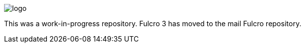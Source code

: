 :source-highlighter: coderay
:source-language: clojure
:toc:
:toc-placement: preamble
:sectlinks:
:sectanchors:
:sectnums:

image:docs/logo.png[]

This was a work-in-progress repository. Fulcro 3 has moved to the mail Fulcro repository.
